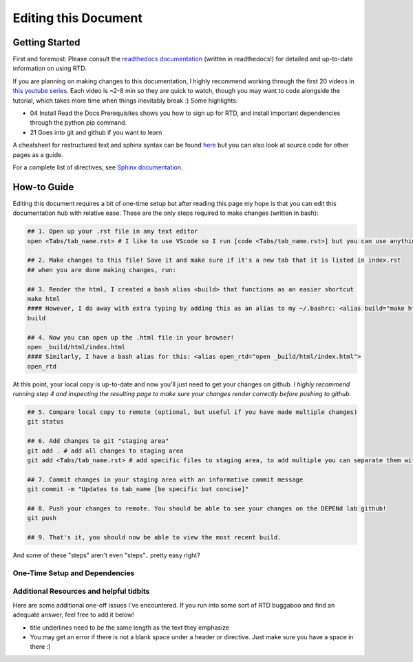 =====================
Editing this Document
=====================

Getting Started
===============

First and foremost: Please consult the `readthedocs documentation <https://docs.readthedocs.io/en/stable/index.html>`_ (written in readthedocs!) for detailed and up-to-date information on using RTD. 

If you are planning on making changes to this documentation, I highly recommend working through the first 20 videos in `this youtube series <https://www.youtube.com/playlist?list=PLPDCBPbzk1AYghqYazE7Cxt3p7edml8I7>`_. Each video is ~2-8 min so they are quick to watch, though you may want to code alongside the tutorial, which takes more time when things inevitably break :) Some highlights:

- 04 Install Read the Docs Prerequisites shows you how to sign up for RTD, and install important dependencies through the python pip command. 

- 21 Goes into git and github if you want to learn 

A cheatsheet for restructured text and sphinx syntax can be found `here <https://docs.typo3.org/m/typo3/docs-how-to-document/main/en-us/WritingReST/CheatSheet.html>`_ but you can also look at source code for other pages as a guide.

For a complete list of directives, see `Sphinx documentation <https://www.sphinx-doc.org/en/master/usage/restructuredtext/directives.html>`_.

How-to Guide
============

Editing this document requires a bit of one-time setup but after reading this page my hope is that you can edit this documentation hub with relative ease. These are the only steps required to make changes (written in bash):

.. code-block:: bash

    ## 1. Open up your .rst file in any text editor
    open <Tabs/tab_name.rst> # I like to use VScode so I run [code <Tabs/tab_name.rst>] but you can use anything.
    
    ## 2. Make changes to this file! Save it and make sure if it's a new tab that it is listed in index.rst
    ## when you are done making changes, run:
    
    ## 3. Render the html, I created a bash alias <build> that functions as an easier shortcut
    make html
    #### However, I do away with extra typing by adding this as an alias to my ~/.bashrc: <alias build="make html">. To build, I then just type: 
    build

    ## 4. Now you can open up the .html file in your browser!
    open _build/html/index.html
    #### Similarly, I have a bash alias for this: <alias open_rtd="open _build/html/index.html">
    open_rtd

At this point, your local copy is up-to-date and now you'll just need to get your changes on github. *I highly recommend running step 4 and inspecting the resulting page to make sure your changes render correctly before pushing to github.*

.. code-block:: bash

    ## 5. Compare local copy to remote (optional, but useful if you have made multiple changes)
    git status

    ## 6. Add changes to git "staging area"
    git add . # add all changes to staging area
    git add <Tabs/tab_name.rst> # add specific files to staging area, to add multiple you can separate them with a space

    ## 7. Commit changes in your staging area with an informative commit message
    git commit -m "Updates to tab_name [be specific but concise]"

    ## 8. Push your changes to remote. You should be able to see your changes on the DEPENd lab github!
    git push

    ## 9. That's it, you should now be able to view the most recent build.

And some of these "steps" aren't even "steps".. pretty easy right?

One-Time Setup and Dependencies
-------------------------------







Additional Resources and helpful tidbits
----------------------------------------

Here are some additional one-off issues I've encountered. If you run into some sort of RTD buggaboo and find an adequate answer, feel free to add it below!  

- title underlines need to be the same length as the text they emphasize
- You may get an error if there is not a blank space under a header or directive. Just make sure you have a space in there :) 